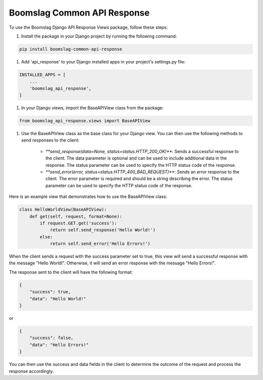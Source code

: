==================================
Boomslag Common API Response
==================================

To use the Boomslag Django API Response Views package, follow these steps:

#. Install the package in your Django project by running the following command:

.. code-block:: python

    pip install boomslag-common-api-response


#. Add 'api_response' to your Django installed apps in your project's settings.py file:

.. code-block:: python

    INSTALLED_APPS = [
        ...
        'boomslag_api_response',
    ]


#. In your Django views, import the BaseAPIView class from the package:

.. code-block:: python

    from boomslag_api_response.views import BaseAPIView


#. Use the BaseAPIView class as the base class for your Django view. You can then use the following methods to send responses to the client:

    * `**send_response(data=None, status=status.HTTP_200_OK)**`: Sends a successful response to the client. The data parameter is optional and can be used to include additional data in the response. The status parameter can be used to specify the HTTP status code of the response.

    * `**send_error(error, status=status.HTTP_400_BAD_REQUEST)**`: Sends an error response to the client. The error parameter is required and should be a string describing the error. The status parameter can be used to specify the HTTP status code of the response.

Here is an example view that demonstrates how to use the BaseAPIView class:

.. code-block:: python

    class HelloWorldView(BaseAPIView):
        def get(self, request, format=None):
            if request.GET.get('success'):
                return self.send_response('Hello World!')
            else:
                return self.send_error('Hello Errors!')

When the client sends a request with the success parameter set to true, this view will send a successful response with the message "Hello World!". Otherwise, it will send an error response with the message "Hello Errors!".

The response sent to the client will have the following format:

.. code-block:: python

    {
        "success": true,
        "data": "Hello World!"
    }

or

.. code-block:: python

    {
        "success": false,
        "data": "Hello Errors!"
    }

You can then use the success and data fields in the client to determine the outcome of the request and process the response accordingly.